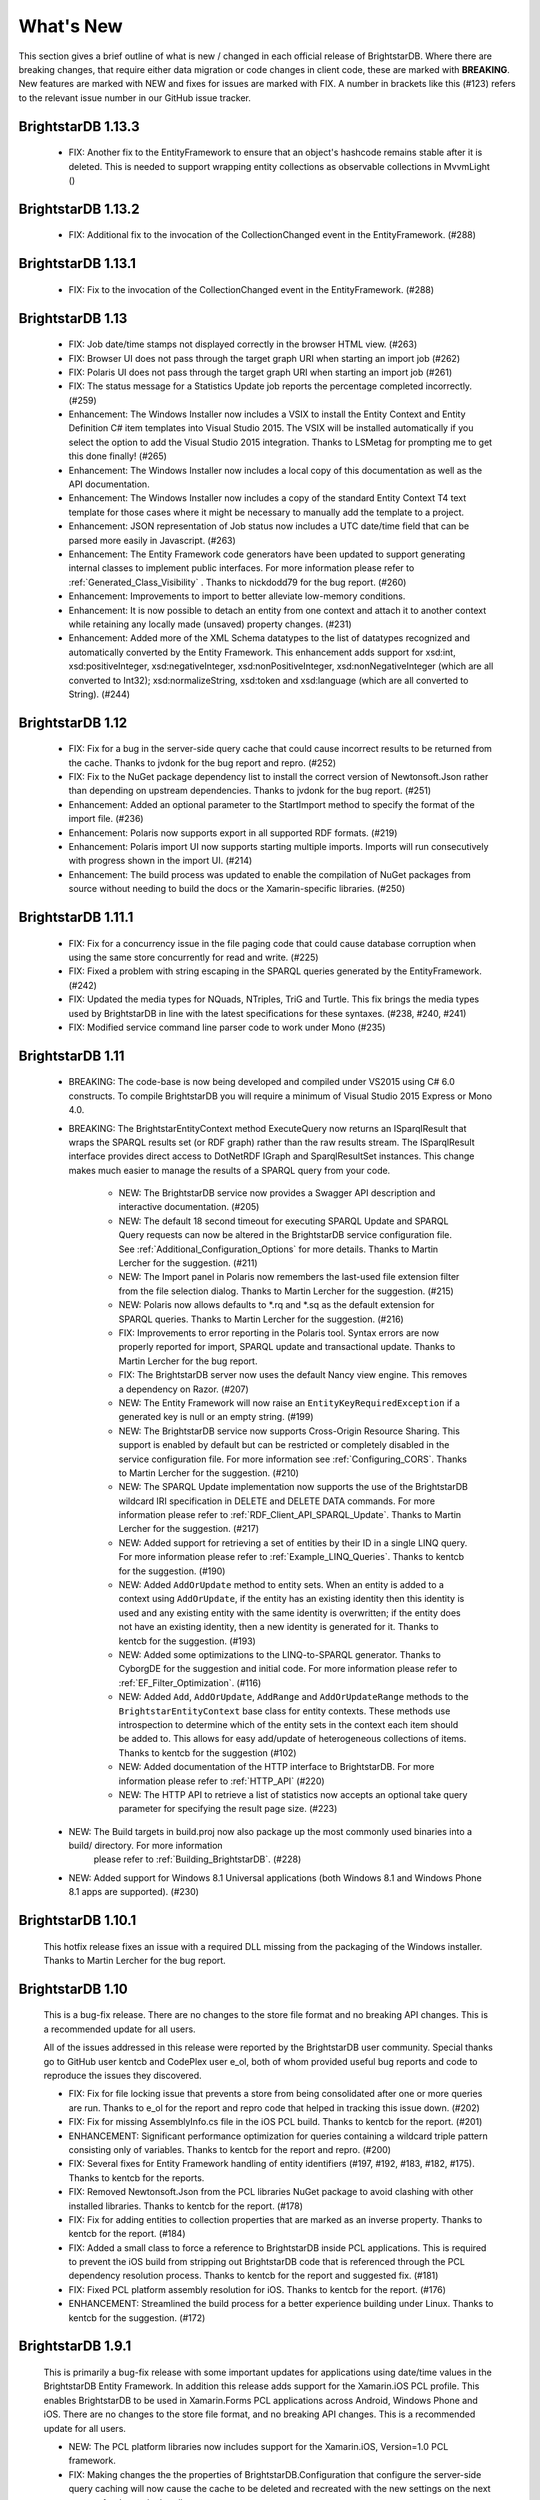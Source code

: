 ﻿
.. _Whats_New:

############
 What's New
############

.. _System.ComponentModel.INotifyPropertyChanged: http://msdn.microsoft.com/en-us/library/system.componentmodel.inotifypropertychanged%28v=vs.100%29.aspx
.. _System.Collections.Specialized.INotifyCollectionChanged: http://msdn.microsoft.com/en-us/library/system.collections.specialized.inotifycollectionchanged%28v=vs.100%29.aspx


This section gives a brief outline of what is new / changed in each official release of BrightstarDB. Where there are breaking changes, that require 
either data migration or code changes in client code, these are marked with **BREAKING**. New features are marked with NEW and fixes for issues are 
marked with FIX. A number in brackets like this (#123) refers to the relevant issue number in our GitHub issue tracker.

****************************
 BrightstarDB 1.13.3
****************************

	- FIX: Another fix to the EntityFramework to ensure that an object's hashcode remains stable after it is deleted. This is needed to support wrapping entity collections as observable collections in MvvmLight ()

****************************
 BrightstarDB 1.13.2
****************************

	- FIX: Additional fix to the invocation of the CollectionChanged event in the EntityFramework. (#288)

****************************
 BrightstarDB 1.13.1
****************************

	- FIX: Fix to the invocation of the CollectionChanged event in the EntityFramework. (#288)
	
****************************
 BrightstarDB 1.13
****************************
	
	- FIX: Job date/time stamps not displayed correctly in the browser HTML view. (#263)
	
	- FIX: Browser UI does not pass through the target graph URI when starting an import job (#262)
	
	- FIX: Polaris UI does not pass through the target graph URI when starting an import job (#261)
	
	- FIX: The status message for a Statistics Update job reports the percentage completed incorrectly. (#259)
	
	- Enhancement: The Windows Installer now includes a VSIX to install the Entity Context and Entity Definition C# item templates into Visual Studio 2015.
	  The VSIX will be installed automatically if you select the option to add the Visual Studio 2015 integration. Thanks to LSMetag for prompting me to get 
	  this done finally! (#265)
	
	- Enhancement: The Windows Installer now includes a local copy of this documentation as well as the API documentation.
	
	- Enhancement: The Windows Installer now includes a copy of the standard Entity Context T4 text template for those cases where it might be necessary to manually add the template to a project.

	- Enhancement: JSON representation of Job status now includes a UTC date/time field that can be parsed more easily in Javascript. (#263)
	
	- Enhancement: The Entity Framework code generators have been updated to support generating internal classes to implement public interfaces. 
	  For more information please refer to :ref:`Generated_Class_Visibility` . Thanks to nickdodd79 for the bug report. (#260)
	
	- Enhancement: Improvements to import to better alleviate low-memory conditions.
	
	- Enhancement: It is now possible to detach an entity from one context and attach it to another context while retaining any locally made (unsaved) property changes. (#231)
	
	- Enhancement: Added more of the XML Schema datatypes to the list of datatypes recognized and automatically converted by the Entity Framework. This enhancement adds support
	  for xsd:int, xsd:positiveInteger, xsd:negativeInteger, xsd:nonPositiveInteger, xsd:nonNegativeInteger (which are all converted to Int32); xsd:normalizeString,
	  xsd:token and xsd:language (which are all converted to String). (#244)

	

****************************
 BrightstarDB 1.12
****************************

	- FIX: Fix for a bug in the server-side query cache that could cause incorrect results to be returned from the cache. Thanks to jvdonk for the bug report and repro. (#252)
	
	- FIX: Fix to the NuGet package dependency list to install the correct version of Newtonsoft.Json rather than depending on upstream dependencies. Thanks to jvdonk for the bug report. (#251)
	
	- Enhancement: Added an optional parameter to the StartImport method to specify the format of the import file. (#236)
	
	- Enhancement: Polaris now supports export in all supported RDF formats. (#219)
	
	- Enhancement: Polaris import UI now supports starting multiple imports. Imports will run consecutively with progress shown in the import UI. (#214)
	
	- Enhancement: The build process was updated to enable the compilation of NuGet packages from source without needing to build the docs or the Xamarin-specific libraries. (#250)
	

****************************
 BrightstarDB 1.11.1
****************************

	- FIX: Fix for a concurrency issue in the file paging code that could cause database corruption when using the same store concurrently for read and write. (#225)
	
	- FIX: Fixed a problem with string escaping in the SPARQL queries generated by the EntityFramework. (#242)
	
	- FIX: Updated the media types for NQuads, NTriples, TriG and Turtle. This fix brings the media types used by BrightstarDB in line with the latest specifications for these syntaxes. (#238, #240, #241)
	
	- FIX: Modified service command line parser code to work under Mono (#235)
	

****************************
 BrightstarDB 1.11
****************************

    - BREAKING: The code-base is now being developed and compiled under VS2015 using C# 6.0 constructs.
      To compile BrightstarDB you will require a minimum of Visual Studio 2015 Express or Mono 4.0.
      
    - BREAKING: The BrightstarEntityContext method ExecuteQuery now returns an ISparqlResult that
      wraps the SPARQL results set (or RDF graph) rather than the raw results stream. 
      The ISparqlResult interface provides direct access to DotNetRDF IGraph and SparqlResultSet instances.
      This change makes much easier to manage the results of a SPARQL query from your code.

	- NEW: The BrightstarDB service now provides a Swagger API description and interactive documentation. (#205)
	
	- NEW: The default 18 second timeout for executing SPARQL Update and SPARQL Query requests can now be 
	  altered in the BrightstarDB service configuration file. See :ref:`Additional_Configuration_Options`
	  for more details. Thanks to Martin Lercher for the suggestion. (#211)

	- NEW: The Import panel in Polaris now remembers the last-used file extension filter from the file selection
	  dialog. Thanks to Martin Lercher for the suggestion. (#215)
		   
	- NEW: Polaris now allows defaults to \*.rq and \*.sq as the default extension for SPARQL queries.
	  Thanks to Martin Lercher for the suggestion. (#216)
	  
	- FIX: Improvements to error reporting in the Polaris tool. Syntax errors are now properly reported for 
	  import, SPARQL update and transactional update. Thanks to Martin Lercher for the bug report.
		   
	- FIX: The BrightstarDB server now uses the default Nancy view engine. This removes a dependency on Razor. (#207)

	- NEW: The Entity Framework will now raise an ``EntityKeyRequiredException`` if a generated key is null or an empty string. (#199)
	
	- NEW: The BrightstarDB service now supports Cross-Origin Resource Sharing. This support is enabled
	  by default but can be restricted or completely disabled in the service configuration file.
	  For more information see :ref:`Configuring_CORS`. Thanks to Martin Lercher for the suggestion. (#210)
	  
	- NEW: The SPARQL Update implementation now supports the use of the BrightstarDB wildcard IRI specification
	  in DELETE and DELETE DATA commands. For more information please refer to :ref:`RDF_Client_API_SPARQL_Update`. 
	  Thanks to Martin Lercher for the suggestion. (#217)
	  
	- NEW: Added support for retrieving a set of entities by their ID in a single LINQ query. For more information
	  please refer to :ref:`Example_LINQ_Queries`. Thanks to kentcb for the suggestion. (#190)
	  
	- NEW: Added ``AddOrUpdate`` method to entity sets. When an entity is added to a context using ``AddOrUpdate``,
	  if the entity has an existing identity then this identity is used and any existing entity with the same
	  identity is overwritten; if the entity does not have an existing identity, then a new identity is generated
	  for it. Thanks to kentcb for the suggestion. (#193)
      
	- NEW: Added some optimizations to the LINQ-to-SPARQL generator. Thanks to CyborgDE for the suggestion and initial code.
	  For more information please refer to :ref:`EF_Filter_Optimization`. (#116)
	  
	- NEW: Added ``Add``, ``AddOrUpdate``, ``AddRange`` and ``AddOrUpdateRange`` methods to the ``BrightstarEntityContext``	
	  base class for entity contexts. These methods use introspection to determine which of the entity sets in the context each 
	  item should be added to. This allows for easy add/update of heterogeneous collections of items. 
	  Thanks to kentcb for the suggestion (#102)
	  
	- NEW: Added documentation of the HTTP interface to BrightstarDB. For more information please refer to :ref:`HTTP_API` (#220)
	
	- NEW: The HTTP API to retrieve a list of statistics now accepts an optional take query parameter for specifying the result page size. (#223)
    
    - NEW: The Build targets in build.proj now also package up the most commonly used binaries into a build/ directory. For more information
        please refer to :ref:`Building_BrightstarDB`. (#228)
	  
    - NEW: Added support for Windows 8.1 Universal applications (both Windows 8.1 and Windows Phone 8.1 apps are supported). (#230)
    

****************************
 BrightstarDB 1.10.1
****************************

    This hotfix release fixes an issue with a required DLL missing from the packaging of the Windows installer.
    Thanks to Martin Lercher for the bug report.
    
****************************
 BrightstarDB 1.10
****************************

    This is a bug-fix release. There are no changes to the store file format and no breaking API changes.
    This is a recommended update for all users.
    
    All of the issues addressed in this release were reported by the BrightstarDB user community.
    Special thanks go to GitHub user kentcb and CodePlex user e_ol, both of whom provided 
    useful bug reports and code to reproduce the issues they discovered.
    
    
    - FIX: Fix for file locking issue that prevents a store from being consolidated after one or more queries are run.
      Thanks to e_ol for the report and repro code that helped in tracking this issue down. (#202)
    
    - FIX: Fix for missing AssemblyInfo.cs file in the iOS PCL build. Thanks to kentcb for the report. (#201)
    
    - ENHANCEMENT: Significant performance optimization for queries containing a wildcard triple pattern 
      consisting only of variables. Thanks to kentcb for the report and repro. (#200)
    
    - FIX: Several fixes for Entity Framework handling of entity identifiers (#197, #192, #183, #182, #175).
      Thanks to kentcb for the reports.
           
    - FIX: Removed Newtonsoft.Json from the PCL libraries NuGet package to avoid clashing with other installed
      libraries. Thanks to kentcb for the report. (#178)
           
    - FIX: Fix for adding entities to collection properties that are marked as an inverse property. 
      Thanks to kentcb for the report. (#184)
           
    - FIX: Added a small class to force a reference to BrightstarDB inside PCL applications. This is required
      to prevent the iOS build from stripping out BrightstarDB code that is referenced through the PCL
      dependency resolution process. Thanks to kentcb for the report and suggested fix. (#181)
           
    - FIX: Fixed PCL platform assembly resolution for iOS. Thanks to kentcb for the report. (#176)
    
    - ENHANCEMENT: Streamlined the build process for a better experience building under Linux. 
      Thanks to kentcb for the suggestion. (#172)
    
****************************
 BrightstarDB 1.9.1
****************************

    This is primarily a bug-fix release with some important updates for applications using date/time values in the BrightstarDB Entity Framework.
    In addition this release adds support for the Xamarin.iOS PCL profile. This enables BrightstarDB to be used in Xamarin.Forms PCL applications 
    across Android, Windows Phone and iOS. There are no changes to the store file format, and no breaking API changes. This is a recommended update 
    for all users.

    - NEW: The PCL platform libraries now includes support for the Xamarin.iOS, Version=1.0 PCL framework. 

    - FIX: Making changes the the properties of BrightstarDB.Configuration that configure the server-side query caching will now cause the cache to be
      deleted and recreated with the new settings on the next request for the cache handle.
    
    - FIX: Added caching of master file data structures to improve performance in applications that perform large numbers of reads per write.
    
    - FIX: UTC date/time values now keep their status as UTC values. Thanks to kentcb for the bug report.
    
    - FIX: Fix for round-tripping date/time values in US locale.
    
    - FIX: Fixed an issue in the text template code generation for EF that would report an error on properties using a nullable enumeration type.
      Thanks to kentcb for the bug report on this one too!
    
    - NEW: Added caching of master file status which should improve performance in applications which perform large numbers of read/query operations
      from the same commit point.
          
           
****************************
 BrightstarDB 1.9 Release
****************************

    - NEW: The W3C SPARQL 1.1 Graph Store Protocol is now implemented by the BrightstarDB service. See :ref:`SPARQL_Endpoint` for more information.
    
    - NEW: The Polaris UI now allows the default graph IRI to be specified for import operations. Thanks to Daniel Bryars for this contribution.
    
    - NEW: The REST API implementation now reports parser error messages back to the client along with the 400 status code. Polaris has also been
      updated to display these messages to the end-user. Thanks to Daniel Bryars for this contribution.
           
    - NEW: It is now possible to configure an embedded BrightstarDB client to not log transaction data. As this transaction data can be quite large,
      the default for mobile and windows store configurations is now for transaction logging to be disabled. For all other platforms, transaction
      logging is enabled by default but this default can be overridden either by app settings or programmatically. For more information please
      refer to :ref:`Controlling_Transaction_Logging`
           
    - **BREAKING**: There is a minor API change to the BrightstarDB.Configuration API. The PreloadConfiguration property has been replaced with the
      EmbeddedServiceConfiguration property (the PreloadConfiguration can be found as a property of the EmbeddedServiceConfiguration). This 
      change will only affect applications which programmatically set the page cache preload configuration. Applications which use the app.config
      or web.config file to configure page cache preload should not be affected by this change.
           
    - NEW: The Entity Framework now allows the creation of Id properties whose value is the full IRI of the underlying RDF resource (without any
      predefined prefix). This is achieved by using the Identifier decorator with an empty string for the BaseAddress parameters ([Identifier("")]).
      For more information please refer to :ref:`Identifier_Attribute` in the Entity Framework :ref:`Annotations_Guide`.
    
****************************
 BrightstarDB 1.8 Release
****************************

    - NEW: EntityFramework now supports GUID properties.
    
    - NEW: EntityFramework now has an [Ignore] attribute which can be used to decorate interface properties
      that are not to be implemented by the generated EF class. See the :ref:`guide to EF Annotations <Annotations_Guide>` for
      more information.
           
    - NEW: Added a constructor option to generated EF entity classes that allows property initialisation in the constructor. Thanks to CyborgDE for
      the suggestion.
        
    - NEW: Added some basic logging support for Android and iOS PCL builds. These builds now log diagnostic messages when built in Debug configuration,
      and the BrightstarDB logging subsystem can be initialized with a local file name to generate persistent log files in Release configuration.
           
    - NEW: It is now possible to iterate the distinct predicates of a data object using the GetPropertyTypes method.
    
    - FIX: Fix for Polaris crash when attempting to process a query containing a syntax error.
    
    - FIX: Fixed NuGet packaging to remove an obsolete reference to Windows Phone 8. WP8 (and 8.1) are still both supported but as PCL profiles.
    
    - FIX: Performance fix for full cache scenarios. When an attempt to evict items out of a full cache results in no items being evicted, the eviction
      process will not be repeated again for another minute to allow for any current update transactions that have locked pages in the cache to complete.
      This can avoid a lot of unnecessary cache scans when a large update transaction is being processed. Thanks to CyborgDE for the bug report.
           

****************************
 BrightstarDB 1.7 Release
****************************

    - BREAKING: BrightstarDB no longer supports Windows Phone 7 development. Due to changes in the
      libraries that we use there is now only a Portable Class Library build available 
      which targets .NET 4.5, Windows Phone 8, Silverlight 5, Windows Store apps and
      Android. iOS support is in the pipeline.
                
    - NEW: EXPERIMENTAL support has been added for using DotNetRDFs virtual nodes query facility.
      This feature can improve query performance by reducing the number of times that RDF
      resource values need to be looked up. There are still some bugs left to be ironed out
      in this feature so it should not be used in production. To enable this feature set
      BrightstarDB.Configuration.EnableVirtualizedQueries to true.
           
    - NEW: Added support for non-existence preconditions on transactional updates. This precondition
      fails if one or more of the specified triples already exists in the store prior to executing
      the update. See :ref:`RDF_Transactional_Update`.
    
    - NEW: Added support for generated and composite keys for entities. See :ref:`Key_Properties_In_EF`.
      This includes a new type-based unique constraint check for entities with generated or composite keys.

    - NEW: RDF/XML is now supported as an export format.
    
    - NEW: It is now possible to retrieve an IEntitySet from the Entity Framework context using the EntitySet<T>()
      method on the context object. Thanks to NZ_Dig for the contribution.
           
    - FIX: Fixed the way that the BrightstarDB Entity Framework handles the case where the same RDF property has
      a domain or range of multiple classes. The collections provided by Entity Framework now filter to 
      exclude resources which are not of the expected type rather than trying to coerce the resources into
      the expected type. This leads to more consistent OO behaviour. Thanks to NZ_Dig for the bug report.
           
    - FIX: Added guard statements to PCL implementation of ConcurrentQueue<T> to avoid InvalidOperationExceptions
      being raised and then immediately handled in the case of an empty queue being accessed.
           
    - FIX: Major overhaul of the BinaryFilePageStore (the basis of the rewrite store type). This fixes a number of
      issues found under the PCL build and also introduces support for background writing of page updates
      to improve update performance. Thanks to CyborgDE for the bug report.
           
    - FIX: Replaced polling loop with proper synchronized handling of job status changes in the embedded store
      implementation. Thanks to CyborgDE for the fix.
    
    - FIX: A number of fixes to the JS used in the browser interface to the BrightstarDB server.
    
    - FIX: Reinstated logging for the BrightstarDB service.
    
    - FIX: Removed dependency on external System.Threading.Tasks DLL
    
    - NEW: Jobs are now given a default name if one is not specified when they are created.
    
    
***************************
 BrightstarDB 1.6.2 Release
***************************

  - FIX: Fixed an error in the LRU cache implementation that could corrupt the cache during import / update operations.
    Thanks to pcoppney for the bug report.
         
  - FIX: Fixed version number specified in the setup bootstrapper and reported when looking at the installed programs under Windows.

***************************
 BrightstarDB 1.6.1 Release
***************************

  - FIX: Restored default logging configuration for BrightstarDB service
  
  - FIX: Fix for wildcard delete patterns in a transaction processed against a SPARQL endpoint.
    Thanks to feugen24 for the bug report and suggested fix.
  
  - FIX: SPARQL endpoint connection strings now default the store name to "sparql". Thanks to 
    feugen24 for raising the bug report.
         
  - FIX: Fixed sample projects included in the MSI installer. Thanks to aleblanc70 for the bug report.
  
  - NEW: Added platform-specific default configuration settings and removed dependency on 
    third-party System.Threading.Tasks.dll from Windows Phone build.
         
*************************
 BrightstarDB 1.6 Release
*************************

  - NEW: Added experimental support for Android.
  
  - NEW: Jobs created through the API can now be assigned a user-defined title string, this will be displayed / returned 
    when the jobs are listed.

  - NEW: Entity Framework internals allow better constructor injection of configuration parameters.

  - NEW: Entity Framework will now "eagerly" load the triples for entities returned by a LINQ query in a wider number of 
    circumstances, including paged and sorted LINQ queries.

  - NEW: Added a utility class to the API for retrieving the namespace prefix declarations used by entity classes and 
    formatting them for custom SPARQL queries or Turtle files.

  - NEW: Export job now has an additional optional parameter to specify the export format. Currently only NTriples and NQuads 
    are supported but this will be extended to support other export syntaxes in future releases.

  - NEW: Added support to the BrightstarDB server for using ASP.NET membership and role providers to secure access to the server 
    and its stores. For more information please refer to the section :ref:`Configuration_Authentication`.
         
  - **BREAKING**: The connection string syntax for connections to generic SPARQL endpoints and to other RDF stores via dotNetRDF
    has been changed. Please refer to the section :ref:`Connection_Strings` for more information.
  
  - FIX: Fix for bug in reading back through multiple entries in the store statistics log.

  - FIX: Fixed the New Job form in the browser interface for the BrightstarDB server so that it properly resets on page load.

  - FIX: Fixed the New Job form to allow Import and Export jobs to be created without requiring a Graph URI.

  - FIX: Fix for concurrency bug in Background Page Writer - with thanks to Michael Schulte for the bug report and suggested fix.

  
****************************
 BrightstarDB 1.5.3 Release
****************************
  - FIX: Fixes a packaging issue with the Polaris tool in the 1.5.2 release.
  
****************************
 BrightstarDB 1.5.2 Release
****************************

  - FIX: Fixed a regression bug in the SPARQL query template for the browser interface to the BrightstarDB server.
  
  - FIX: Added missing sizing parameters to the SPARQL results text box in the browser interface.
  
  - FIX: Fixed browser interface for SPARQL queries to not report an error when the form is initially loaded.

****************************
 BrightstarDB 1.5.1 Release
****************************
  - FIX: Fixed the default connection string used in the NerdDinner sample.
  
  - NEW: Installer now supports installing the VS extensions into VS2013 Professional edition and above.
  
  - NEW: Overhaul of the SPARQL query APIs to allow the specification of both SPARQL results format and RDF graph format. This
    allows RDF formats other than RDF/XML to be returned by CONSTRUCT and DESCRIBE queries. For more information please refer to
    :ref:`RDF_Client_API_SPARQL`
    
  - NEW: Added an override for GetJobInfo to list the jobs recently queued or executed for a store. Refer to :ref:`Admin_API_Jobs` for
    more information.
  
****************************
 BrightstarDB 1.5 Release
****************************

  - **BREAKING** : The WCF server has been replaced with an HTTP server with a full RESTful API. Connection strings of type ``http``, ``tcp`` and ``namedpipe`` are 
    no longer supported and should be replaced with a connection string of type ``rest`` to connect to the HTTP server. The new HTTP server can be run under IIS
    or as a Windows Service and the distribution includes both of these configuration options. For more information please refer to :ref:`Running_BrightstarDB`.
    The configuration for the server has also been changed to enable more complex configuration options. The new configuration structure is detailed in 
    :ref:`Running_BrightstarDB`. 
    Please note when upgrading from a previous release of BrightstarDB you may have to manually edit the server configuration file
    as an existing configuration file cannot be overwritten if it was locally modified.
    
  - **BREAKING**: The SDShare server has been removed from the BrightstarDB package. This component is now managed in a separate Github repository (https://github.com/BrightstarDB/SDShare)
  
  - **BREAKING**: RDF literal values without an explicit datatype are now exposed through the Data Objects and Entity Framework APIs as instances of the type ``BrightstarDB.Rdf.PlainLiteral``
    rather than as ``System.String``. This change has been made to better enable the APIs to deal with RDF literals with language tags. This update allows both dynamic objects and
    Entity Framework interfaces to have properties typed as ``BrightstarDB.Rdf.PlainLiteral`` (or an ``ICollection<BrightstarDB.Rdf.PlainLiteral>``). The LINQ to SPARQL implementation
    has also been updated to support this type. However, this change may be **BREAKING** for some uses of the API. In particular when using either the dynamic objects API or
    the SPARQL results set ``XElement`` extension methods, the object returned for an RDF plain literal result will now be a ``BrightstarDB.Rdf.PlainLiteral`` instance rather
    than a string. The fix for this breaking change is to call ``.ToString()`` on the ``PlainLiteral`` instance. e.g::
        
            // This comparison will always return false as the object returned by 
            // GetColumnValue is a BrightstarDB.Rdf.PlainLiteral
            bool isFoo = resultRow.GetColumnValue("o").Equals("foo");
            
            // To fix this breaking change insert .ToString() like this:
            bool isActuallyFoo = resultRow.GetColumn("o").ToString().Equals("foo");
            
            // Or for a more explicit comparison
            bool isLiteralFoo = resultRow.GetColumn("o").Equals(new PlainLiteral("foo"));
        
  - NEW: Job information now includes date/time when the job was queued, started processing and completed processing.
  
  - NEW: BrightstarDB installer now includes both 32-bit and 64-bit versions and will install into ``C:\Program Files\`` on 64-bit platforms.
  
  - NEW: Added shell scripts for building BrightstarDB under mono.
  
  - NEW: BrightstarDB Entity Framework and Data Objects APIs can now connect to stores other than BrightstarDB. 
    This includes the ability to use the Entity Framework and DataObjects APIs with generic SPARQL 1.1 Query and 
    Update endpoints, as well as the ability to use these APIs with other stores supported by DotNetRDF. 
    For more information please refer to :ref:`Other_Stores`
  
  - FIX: Fixed incorrect handling of \\ escape sequences in the N-Triples and N-Quads parsers.
  
  - FIX: BrightstarDB now uses NuGet to provide the DotNetRDF library rather than using a local copy of the assemblies.

****************************
 BrightstarDB 1.4 Release
****************************

  - NEW: Stores can now extract and persist basic triple count statistics. See :ref:`Admin_Stats` for more information.
  
  - NEW: Stores can now be cloned into a new snapshot store. For stores using the append-only storage mechanism, a snapshot can be created from any previous commit point. See :ref:`Admin_Snapshots` for more information
  
  - NEW: Added support for System.Uri typed properties in Entity Framework. Thanks to github user jhashemi for the suggestion.
  
  - NEW: Portable class library build. Refer to :ref:`Developing_Portable_Apps` for more information.
  
  - NEW: Dynamic objects and Entity Framework APIs now support named graphs.
  
  - FIX: Reduced memory usage for BTree's by half.
  
  - FIX: Fixed a memory leak in the page cache code that prevented expired pages from being released to the garbage collector.
  
  - FIX: Fixed the resource ID and resource caches to support a (configurable) limit on the number of entries cached.
  
  - FIX: Fixed error in deleting an entity from the same entity framework context in which it was originally created. Thanks to github user cmerat for the report.
  
  - FIX: Fixed EntityFramework code to clean up InverseProperty collections correctly. Thanks to BrightstarDB user Alan for the bug report.
  
  - FIX: Fixed EntityFramework text template code for matching class names in generic collection properties. Thanks to github user Xsan-21 for the bug report.
  
  - FIX: Fix for Polaris hanging when trying to process a GZipped NTriples file.
  
*************************
 BrightstarDB 1.3 Release
*************************

  - NEW: First official open source release. All documentation and examples updated to remove references to commercial licensing and license protection code. Build updated to remove dependencies on third-party commercial tools

  - NEW: The ExecuteTransaction method now supports specifying a target graph.
  
  - NEW: The ExecuteQuery Method now supports specifying the default graph of the SPARQL dataset.
  
  - FIX: Disabled profiling code that was eating up significant amounts of memory during long running imports. Profiling can now be enabled globally by calling Logging.EnableProfiling(true);
  
*************************
 BrightstarDB 1.2 Release
*************************

  - NEW: Collection properties on entities now support compiling LINQ queries to SPARQL. This can be achieved by using the AsQueryable() method on the collection. e.g. myEntity.RelatedItems.AsQueryable()....// LINQ query follows

  - NEW: Interface and property annotations are now copied from the entity interface to the entity class by the code generator. This applies only to annotations that are not in the BrightstarDB namespace. For interface annotations, only those annotations that are also applicable to classes can be copied through to the generated class. For more information please refer to the section :ref:`Annotations <Annotations_Guide>` in the :ref:`Entity Framework <Entity_Framework>` API documentation.

  - NEW: BrightstarDB now supports XML, JSON, CSV and TSV (tab-separated values) as SPARQL reults formats. You can specify the format you want using the optional SparqlResultsFormat parameter on the ExecuteQuery methods. The SPARQL service samples has been updated to select the appropriate results format depending on the requested content type.

  - NEW: BrightstarDB generated entity classes now implement the `System.ComponentModel.INotifyPropertyChanged`_ interface and fire a notification event any time a property with a single value is modified. All collections exposed by the generated classes now implement the `System.Collections.Specialized.INotifyCollectionChanged`_ interface and fire a notification when an item is added to or removed from the collection or when the collection is reset. For more information please refer to the section :ref:`INotifyPropertyChanged and INotifyCollectionChanged Support <Local_Change_Tracking>`.

  
*************************
 BrightstarDB 1.1 Release
*************************

  - FIX: Entity Framework code generation now supports multiple levels of inheritance on interfaces.

  - NEW: Polaris now supports editing the server connection details

  - NEW: Installer now adds the BrightstarDB item templates for EntityContext and Entity to VS2012 Professional and above. VS2010 and VS2010 Express are also still supported. Please note that VS2012 Express editions are not supported at this time.

  
*************************
 BrightstarDB 1.0 Release
*************************

  - NEW: Added support for executing SPARQL Update commands to :ref:`Polaris <Using_Polaris>`

  - FIX: A few minor bug fixes

  
***********************************
 BrightstarDB 1.0 Release Candidate
***********************************

This release introduces a BREAKING file format change. If you are upgrading from a previous version of BrightstarDB and you wish to retain the data in a store, you should export all data from that store before performing the upgrade and then after the upgrade delete and recreate the store and import the exported data.

  - BREAKING: Store file format is significantly different from previous versions - please read the warning information above carefully BEFORE upgrading.

  - NEW: Store now supports a file format that reduces index file growth rate


*************************************
 BrightstarDB 1.0 Public Beta Refresh
*************************************

This release introduces some BREAKING API changes (but data store format is unaffected, so only your code needs to be modified). If you are upgrading from a previous release, please read the following carefully - in particular note the BREAKING changes that are introduced in this release.

  - BREAKING: All API namespaces have now changed from NetworkedPlanet.Brightstar.* to BrightstarDB.*. Custom code will require modification and recompilation

  - BREAKING: The only DLL now required for the .NET 4.0 SDK is BrightstarDB.dll.

  - BREAKING: Entity sets exposed by the generated Entity Framework context class are now typed by the implementation class rather than the entity interface class. Code written on top of the Entity Framework will need to be refactored to use the interface rather than the concrete class or to cast the return values to the concrete class where necessary. Note, this reverses the change made in the Public Beta release. 

  - BREAKING: The default installation directory and by extension the default data store directory has changed from C:\Program Files (x86)\NetworkedPlanet\Brightstar to C:\Program Files (x86)\BrightstarDB. If using the default data directory path, after upgrading you should manually copy the contents of C:\Program Files(x86)\NetworkedPlanet\Brightstar\Data to C:\Program Files (x86)\BrightstarDB\Data.

  - NEW: Added support for binding BrightstarDB data objects to .NET dynamic objects. For more information please refer to the section :ref:`Dynamic API <Dynamic_API>`.

  - NEW: Added an optional SPARQL endpoint implementation that runs in IIS allowing BrightstarDB to be exposed as a SPARQL 1.1 endpoint. For more information please refer to the :ref:`SPARQL Endpoint <SPARQL_Endpoint>` section of the documentation.

  - NEW: The BrightstarService service executable now supports specifying the base directory, HTTP and TCP ports and named pipe that the service listens on as command-line parameters

  - NEW: The BrightstarDB API has been extended to add support for importing / exporting named graphs and for executing a transaction against a named graph.

  - NEW: Added support for SPARQL 1.1

  - NEW: Added support for SPARQL UPDATE

  - NEW: SPARQL support now includes support for querying named graphs.

  - NEW: EntityFramework now supports the use of enum property types (including Flags and Nullable enum types)

  - NEW: EntityFramework now surfaces an event that is invoked immediately before changes are saved to the store. For more information please see the section :ref:`SavingChanges Event <SavingChanges_Event>`.

  - FIX: The XML Schema "date" datatype (``http://www.w3.org/2001/XMLSchema#date``) is now recognized and mapped to a System.DateTime value by EntityFramework.

  - NEW: Added support for the LINQ .All() filter operator.

  - FIX: The WCF service mode for the BrightstarDB service now supports concurrent requests.

  - FIX: Several bug fixes for LINQ to SPARQL query generation

  - NEW: BrightstarDB now supports import of a number of additional RDF syntaxes as documented in the section :ref:`Supported RDF Syntaxes <Supported_RDF_Syntaxes>`.




*************************
 BrightstarDB Public Beta
*************************


  - FIX: Several performance fixes and the introduction of configurable client and server-side caching have significantly improved the speed of SPARQL and LINQ queries. For information about configuring caching please refer to the section :ref:`Caching <Caching>`.

  - NEW: BrightstarDB Entity Framework now adds support for creating an OData provider. For more information please see the :ref:`OData <OData>` section of the :ref:`Entity Framework <Entity_Framework>` API documentation.

  - NEW: LINQ-to-SPARQL now has support for a number of additional String functions. For details please refer to the section :ref:`LINQ Restrictions <LINQ_Restrictions>`.

  - NEW: Optimistic locking support has been added to the :ref:`Data Object Layer <Optimistic_Locking_in_DOL>` and :ref:`Entity Framework <Optimistic_Locking_in_EF>`.

  - BREAKING: Entity sets exposed by the generated Entity Framework context class are now typed by the entity interface rather than the generated implementation class. Code written on top of the Entity Framework will need to be refactored to use the interface rather than the concrete class or to cast the return values to the concrete class where necessary.

  - NEW: Logging is now performed through the standard .NET tracing framework, removing the dependency on Log4Net. Please refer to the section :ref:`Logging <Logging>` for more information.

  - NEW: Polaris now supports saving SPARQL queries between sessions and configuring commonly used URI prefixes to make it quicker and easier to write SPARQL queries and transactions. These features are documented in the section :ref:`Polaris Management Tool <Using_Polaris>`.




***************************************
 BrightstarDB Developer Preview Refresh
***************************************




  - BREAKING: A number of changes and improvements to data file format means that databases created with the initial Developer Preview cannot be used with the Developer Preview Refresh.

  - NEW: Windows Phone 7.1 support. It is now possible to create applications that target Windows Phone OS 7.1 with BrightstarDB. Databases are portable between the desktop / server and the mobile version of BrightstarDB. 

  - NEW: The :ref:`Data Object Layer <Data_Object_Layer>` is now publicly exposed and documented for developers to use as a mid-point between the low-level RDF Client API and the data-binding provided by the Entity Framework.

  - BREAKING: Replaced the use of Log4Net with standard Microsoft tracing. This provides more easily configurable logging and tracing functionality.

  - NEW: Polaris now provides the ability to view the previous states of a BrightstarDB store, run queries against them, and revert the database to a previous state if required.

  - NEW: Polaris now provides keyboard shortcuts for menu items and a right-click context menu on the store list.

  - FIX: The range of native datatypes supported by the EntityFramework has been greatly expanded.

  - FIX: The scope of LINQ support by EntityFramework is now better documented,

  - NEW: EntityFramework now supports String.StartsWith, String.EndsWith and Regex.IsMatch methods for string filtering in LINQ queries.

  - NEW: BrightstarDB now provides support for conditional update. This functionality is used to provide optimistic locking support for the Data Object Layer and EntityFramework.

  - NEW: NerdDinner sample now includes examples of a .NET MembershipProvider and RoleProvider implemented on BrightstarDB.

  - NEW: EntityFramework now supports properties that are an ICollection<T> of native types such as string, int etc.

  - BREAKING: The GetColumnValue extension method on XDocument now returns a typed object rather than a string whenever the bound variable's datatype is a recognized XML Schema datatype.

  - FIX: EntityFramework now supports inheritance on Entity interfaces.

  - FIX: The service contract for the BrightstarDB WCF service now has a proper URI: http://www.networkedplanet.com/schemas/brightstar.

  - BREAKING: ICommitPointInfo and ITransactionInfo interfaces have been significantly reworked to provide better history information for BrightstarDB stores.

  - FIX: SPARQL results XML document generated by the Brightstar service now escapes all reserved XML characters in the binding values.

  - FIX: Added an optimization for the SPARQL query generated by LINQ expressions that simply retrieve an entity by its identifier.

  - NEW: Added more documentation and samples, especially for Windows Phone 7 applications and the :ref:`Admin APIs <Admin_API>`.


